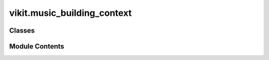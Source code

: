 vikit.music_building_context
============================

.. py:module:: vikit.music_building_context


Classes
-------

.. autoapisummary::

   vikit.music_building_context.MusicBuildingContext


Module Contents
---------------


.. py:class:: MusicBuildingContext(apply_background_music: bool = False, generate_background_music: bool = False, use_recorded_prompt_as_audio: bool = False, expected_music_length: float = None)



